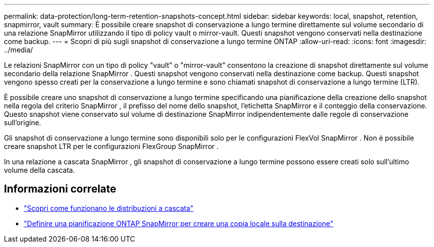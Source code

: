 ---
permalink: data-protection/long-term-retention-snapshots-concept.html 
sidebar: sidebar 
keywords: local, snapshot, retention, snapmirror, vault 
summary: È possibile creare snapshot di conservazione a lungo termine direttamente sul volume secondario di una relazione SnapMirror utilizzando il tipo di policy vault o mirror-vault.  Questi snapshot vengono conservati nella destinazione come backup. 
---
= Scopri di più sugli snapshot di conservazione a lungo termine ONTAP
:allow-uri-read: 
:icons: font
:imagesdir: ../media/


[role="lead"]
Le relazioni SnapMirror con un tipo di policy "vault" o "mirror-vault" consentono la creazione di snapshot direttamente sul volume secondario della relazione SnapMirror . Questi snapshot vengono conservati nella destinazione come backup. Questi snapshot vengono spesso creati per la conservazione a lungo termine e sono chiamati snapshot di conservazione a lungo termine (LTR).

È possibile creare uno snapshot di conservazione a lungo termine specificando una pianificazione della creazione dello snapshot nella regola del criterio SnapMirror , il prefisso del nome dello snapshot, l'etichetta SnapMirror e il conteggio della conservazione.  Questo snapshot viene conservato sul volume di destinazione SnapMirror indipendentemente dalle regole di conservazione sull'origine.

Gli snapshot di conservazione a lungo termine sono disponibili solo per le configurazioni FlexVol SnapMirror .  Non è possibile creare snapshot LTR per le configurazioni FlexGroup SnapMirror .

In una relazione a cascata SnapMirror , gli snapshot di conservazione a lungo termine possono essere creati solo sull'ultimo volume della cascata.



== Informazioni correlate

* link:supported-deployment-config-concept.html#how-cascade-deployments-work["Scopri come funzionano le distribuzioni a cascata"]
* link:define-schedule-create-local-copy-destination-task.html["Definire una pianificazione ONTAP SnapMirror per creare una copia locale sulla destinazione"]

